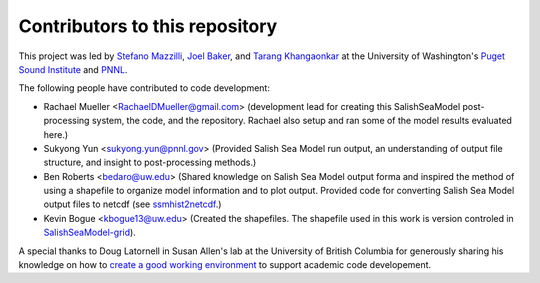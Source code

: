 .. _CONTRIBUTORS:

**********************************************
Contributors to this repository
**********************************************

This project was led by `Stefano Mazzilli`_, `Joel Baker`_, and `Tarang Khangaonkar`_ 
at the University of Washington's `Puget Sound Institute`_ and `PNNL`_. 

The following people have contributed to code development:

* Rachael Mueller <RachaelDMueller@gmail.com> (development lead for creating this SalishSeaModel post-processing system, the code, and the repository.  Rachael also setup and ran some of the model results evaluated here.)
* Sukyong Yun <sukyong.yun@pnnl.gov> (Provided Salish Sea Model run output, an understanding of output file structure, and insight to post-processing methods.)
* Ben Roberts <bedaro@uw.edu> (Shared knowledge on Salish Sea Model output forma and inspired the method of using a shapefile to organize model information and to plot output.  Provided code for converting Salish Sea Model output files to netcdf (see `ssmhist2netcdf`_.)
* Kevin Bogue <kbogue13@uw.edu> (Created the shapefiles. The shapefile used in this work is version controled in `SalishSeaModel-grid`_).

A special thanks to Doug Latornell in Susan Allen's lab at the University of British Columbia for generously sharing his knowledge on how to `create a good working environment`_ to support academic code developement. 

.. _Stefano Mazzilli: https://www.pugetsoundinstitute.org/people/stefano-mazzilli/
.. _Joel Baker: https://www.pugetsoundinstitute.org/people/joel-baker-ph-d/
.. _Tarang Khangaonkar: https://www.pnnl.gov/people/tarang-khangaonkar
.. _Puget Sound Institute: https://www.pugetsoundinstitute.org
.. _PNNL: https://www.pnnl.gov
.. _create a good working environment: https://salishsea-meopar-docs.readthedocs.io/en/latest/work_env/index.html
.. _SalishSeaModel-grid: https://github.com/UW-PSI/
.. _ssmhist2netcdf: https://github.com/bedaro/ssm-analysis/tree/main/ssmhist2cdf
